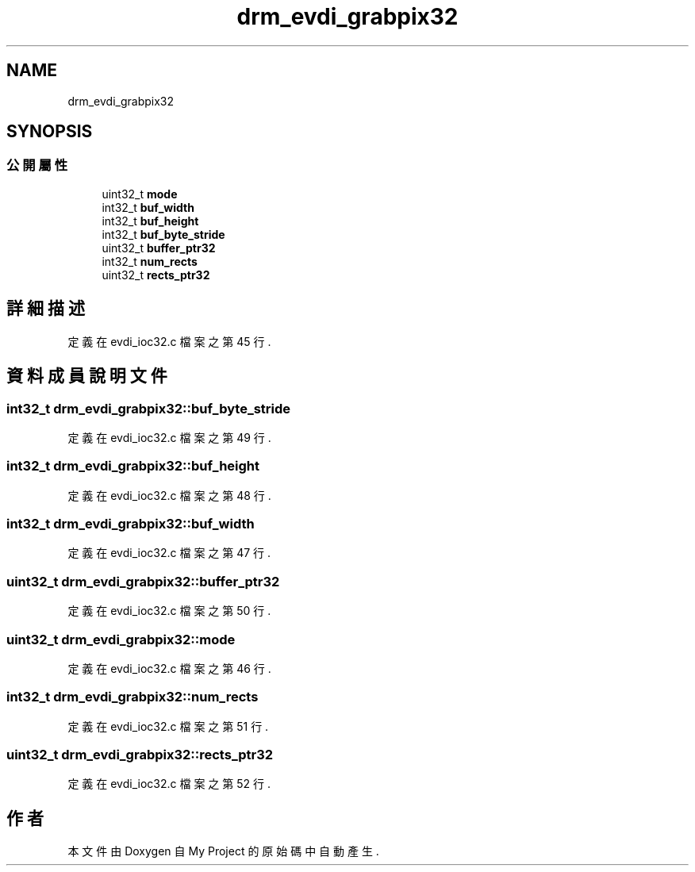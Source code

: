 .TH "drm_evdi_grabpix32" 3 "2024年11月2日 星期六" "My Project" \" -*- nroff -*-
.ad l
.nh
.SH NAME
drm_evdi_grabpix32
.SH SYNOPSIS
.br
.PP
.SS "公開屬性"

.in +1c
.ti -1c
.RI "uint32_t \fBmode\fP"
.br
.ti -1c
.RI "int32_t \fBbuf_width\fP"
.br
.ti -1c
.RI "int32_t \fBbuf_height\fP"
.br
.ti -1c
.RI "int32_t \fBbuf_byte_stride\fP"
.br
.ti -1c
.RI "uint32_t \fBbuffer_ptr32\fP"
.br
.ti -1c
.RI "int32_t \fBnum_rects\fP"
.br
.ti -1c
.RI "uint32_t \fBrects_ptr32\fP"
.br
.in -1c
.SH "詳細描述"
.PP 
定義在 evdi_ioc32\&.c 檔案之第 45 行\&.
.SH "資料成員說明文件"
.PP 
.SS "int32_t drm_evdi_grabpix32::buf_byte_stride"

.PP
定義在 evdi_ioc32\&.c 檔案之第 49 行\&.
.SS "int32_t drm_evdi_grabpix32::buf_height"

.PP
定義在 evdi_ioc32\&.c 檔案之第 48 行\&.
.SS "int32_t drm_evdi_grabpix32::buf_width"

.PP
定義在 evdi_ioc32\&.c 檔案之第 47 行\&.
.SS "uint32_t drm_evdi_grabpix32::buffer_ptr32"

.PP
定義在 evdi_ioc32\&.c 檔案之第 50 行\&.
.SS "uint32_t drm_evdi_grabpix32::mode"

.PP
定義在 evdi_ioc32\&.c 檔案之第 46 行\&.
.SS "int32_t drm_evdi_grabpix32::num_rects"

.PP
定義在 evdi_ioc32\&.c 檔案之第 51 行\&.
.SS "uint32_t drm_evdi_grabpix32::rects_ptr32"

.PP
定義在 evdi_ioc32\&.c 檔案之第 52 行\&.

.SH "作者"
.PP 
本文件由Doxygen 自 My Project 的原始碼中自動產生\&.
